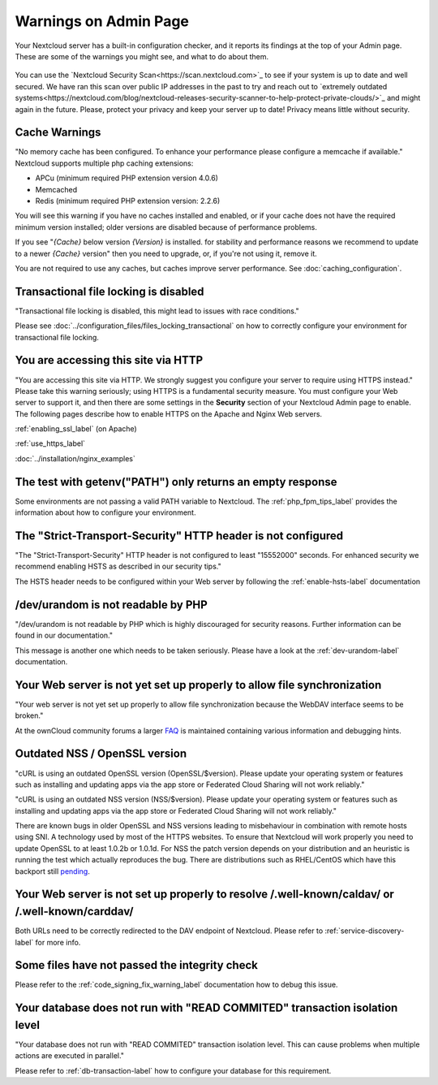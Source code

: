 ======================
Warnings on Admin Page
======================

Your Nextcloud server has a built-in configuration checker, and it reports its 
findings at the top of your Admin page. These are some of the warnings you 
might see, and what to do about them.

.. figure:: ../images/security-setup-warning-1.png

You can use the  `Nextcloud Security Scan<https://scan.nextcloud.com>`_ to see
if your system is up to date and well secured. We have ran this scan over public
IP addresses in the past to try and reach out to `extremely outdated systems<https://nextcloud.com/blog/nextcloud-releases-security-scanner-to-help-protect-private-clouds/>`_
and might again in the future. Please, protect your privacy and keep your server
up to date! Privacy means little without security.

Cache Warnings
--------------

"No memory cache has been configured. To enhance your performance please 
configure a memcache if available." Nextcloud supports multiple php caching
extensions:

* APCu (minimum required PHP extension version 4.0.6)
* Memcached
* Redis (minimum required PHP extension version: 2.2.6)

You will see this warning if you have no caches installed and enabled, or if 
your cache does not have the required minimum version installed; older versions 
are disabled because of performance problems.

If you see "*{Cache}* below version *{Version}* is installed. for stability and
performance reasons we recommend to update to a newer *{Cache}* version" then
you need to upgrade, or, if you're not using it, remove it.

You are not required to use any caches, but caches improve server performance. 
See :doc:`caching_configuration`.

Transactional file locking is disabled
--------------------------------------

"Transactional file locking is disabled, this might lead to issues with race
conditions."

Please see :doc:`../configuration_files/files_locking_transactional` on how
to correctly configure your environment for transactional file locking.

You are accessing this site via HTTP
------------------------------------

"You are accessing this site via HTTP. We strongly suggest you configure your 
server to require using HTTPS instead." Please take this warning seriously; 
using HTTPS is a fundamental security measure. You must configure your Web 
server to support it, and then there are some settings in the **Security** 
section of your Nextcloud Admin page to enable. The following pages 
describe how to enable HTTPS on the Apache and Nginx Web servers.

:ref:`enabling_ssl_label` (on Apache)

:ref:`use_https_label`

:doc:`../installation/nginx_examples`

The test with getenv(\"PATH\") only returns an empty response
-------------------------------------------------------------

Some environments are not passing a valid PATH variable to Nextcloud. The
:ref:`php_fpm_tips_label` provides the information about how to configure your 
environment.

The "Strict-Transport-Security" HTTP header is not configured
-------------------------------------------------------------

"The "Strict-Transport-Security" HTTP header is not configured to least "15552000" seconds.
For enhanced security we recommend enabling HSTS as described in our security tips."

The HSTS header needs to be configured within your Web server by following the
:ref:`enable-hsts-label` documentation

/dev/urandom is not readable by PHP
-----------------------------------

"/dev/urandom is not readable by PHP which is highly discouraged for security reasons.
Further information can be found in our documentation."

This message is another one which needs to be taken seriously. Please have a look
at the :ref:`dev-urandom-label` documentation.

Your Web server is not yet set up properly to allow file synchronization
------------------------------------------------------------------------

"Your web server is not yet set up properly to allow file synchronization because
the WebDAV interface seems to be broken."

At the ownCloud community forums a larger `FAQ <https://forum.owncloud.org/viewtopic.php?f=17&t=7536>`_
is maintained containing various information and debugging hints.

Outdated NSS / OpenSSL version
------------------------------

"cURL is using an outdated OpenSSL version (OpenSSL/$version). Please update your 
operating system or features such as installing and updating apps via the app store 
or Federated Cloud Sharing will not work reliably."

"cURL is using an outdated NSS version (NSS/$version). Please update your operating 
system or features such as installing and updating apps via the app store or Federated 
Cloud Sharing will not work reliably."

There are known bugs in older OpenSSL and NSS versions leading to misbehaviour in 
combination with remote hosts using SNI. A technology used by most of the HTTPS
websites. To ensure that Nextcloud will work properly you need to update OpenSSL
to at least 1.0.2b or 1.0.1d. For NSS the patch version depends on your distribution
and an heuristic is running the test which actually reproduces the bug. There
are distributions such as RHEL/CentOS which have this backport still `pending 
<https://bugzilla.redhat.com/show_bug.cgi?id=1241172>`_.

Your Web server is not set up properly to resolve /.well-known/caldav/ or /.well-known/carddav/
-----------------------------------------------------------------------------------------------

Both URLs need to be correctly redirected to the DAV endpoint of Nextcloud. Please
refer to :ref:`service-discovery-label` for more info.

Some files have not passed the integrity check
----------------------------------------------

Please refer to the :ref:`code_signing_fix_warning_label` documentation how to debug this issue.

Your database does not run with "READ COMMITED" transaction isolation level
---------------------------------------------------------------------------

"Your database does not run with "READ COMMITED" transaction isolation level.
This can cause problems when multiple actions are executed in parallel."

Please refer to :ref:`db-transaction-label` how to configure your database for this requirement.
